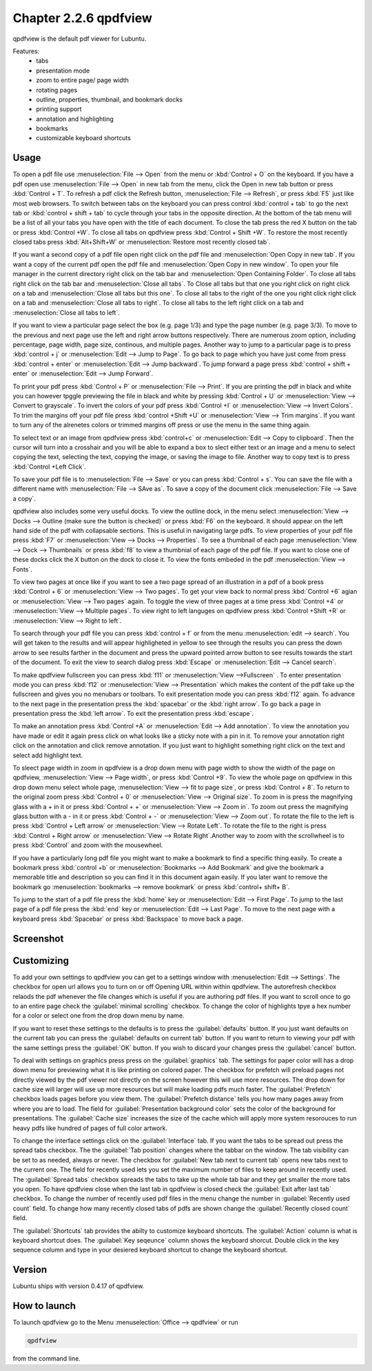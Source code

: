 Chapter 2.2.6 qpdfview
======================

qpdfview is the default pdf viewer for Lubuntu.

Features:
 - tabs
 - presentation mode
 - zoom to entire page/ page width
 - rotating pages
 - outline, properties, thumbnail, and bookmark docks
 - printing support
 - annotation and highlighting 
 - bookmarks
 - customizable keyboard shortcuts

Usage
------
To open a pdf file use :menuselection:`File --> Open` from the menu or :kbd:`Control + O` on the keyboard. If you have a pdf open use :menuselection:`File --> Open` in new tab from the menu, click the Open in new tab button or press :kbd:`Control + T`. To refresh a pdf click the Refresh button, :menuselection:`File --> Refresh`, or press :kbd:`F5` just like most web browsers. To switch between tabs on the keyboard you can press control :kbd:`control + tab` to go the next tab or :kbd:`control + shift + tab` to cycle through your tabs in the opposite direction. At the bottom of the tab menu will be a list of all your tabs you have open with the title of each document. To close the tab press the red X button on the tab or press :kbd:`Control +W`. To close all tabs on qpdfview press :kbd:`Control + Shift +W`. To restore the most recently closed tabs press :kbd:`Alt+Shift+W` or :menuselection:`Restore most recently closed tab`. 

If you want a second copy of a pdf file open right click on the pdf file and :menuselection:`Open Copy in new tab`. If you want a copy of the current pdf open the pdf file and :menuselection:`Open Copy in new window`. To open your file manager in the current directory right click on the tab bar and :menuselection:`Open Containing Folder`. To close all tabs right click on the tab bar and :menuselection:`Close all tabs`. To Close all tabs but that one you right click on right click on a tab and :menuselection:`Close all tabs but this one`. To close all tabs to the right of the one you right click right click on a tab and :menuselection:`Close all tabs to right`. To close all tabs to the left right click on a tab and :menuselection:`Close all tabs to left`.  

If you want to view a particular page select the box (e.g. page 1/3) and type the page number (e.g. page 3/3). To move to the previous and next page use the left and right arrow buttons respectively. There are numerous zoom option, including percentage, page width, page size, continous, and multiple pages. Another way to jump to a particular page is to press :kbd:`control + j` or :menuselection:`Edit --> Jump to Page`. To go back to page which you have just come from press :kbd:`control + enter` or :menuselection:`Edit --> Jump backward`. To jump forward a page press :kbd:`control + shift + enter` or :menuselection:`Edit --> Jump Forward`.  

To print your pdf press :kbd:`Control + P` or :menuselection:`File --> Print`. If you are printing the pdf in black and white you can however  tpggle previewing  the file in black and white by pressing :kbd:`Control + U` or :menuselection:`View --> Convert to grayscale`. To invert the colors of your pdf press :kbd:`Control +I` or :menuselection:`View --> Invert Colors`. To trim the margins off your pdf file press :kbd:`control +Shift +U` or :menuselection:`View --> Trim margins`. If you want to turn any of the alrenetes colors or trimmed margins off press or use the menu in the same thing again. 

To select text or an image from qpdfview press :kbd:`control+c` or :menuselection:`Edit --> Copy to clipboard`. Then the cursor will turn into a crosshair and you will be able to expand a box to slect either text or an image and a menu to select copying the text, selecting the text, copying the image, or saving the image to file. Another way to copy text is to press :kbd:`Control +Left Click`.  

To save your pdf file is to :menuselection:`File --> Save` or you can press :kbd:`Control + s`. You can save the file with a different name with :menuselection:`File --> SAve as`. To save a copy of the document click :menuselection:`File --> Save a copy`.  

qpdfview also includes some very useful docks. To view the outline dock, in the menu select :menuselection:`View --> Docks --> Outline (make sure the button is checked)` or press :kbd:`F6` on the keyboard. It should appear on the left hand side of the pdf with collapsable sections. This is useful in navigating large pdfs. To view properties of your pdf file press :kbd:`F7` or :menuselection:`View --> Docks --> Properties`. To see a thumbnail of each page :menuselection:`View --> Dock --> Thumbnails` or press :kbd:`f8` to view a thumbnial of each page of the pdf file. If you want to close one of these docks click the X button on the dock to close it. To view the fonts embeded in the pdf :menuselection:`View --> Fonts`. 

To view two pages at once like if you want to see a two page spread of an illustration in a pdf of a book press :kbd:`Control + 6` or :menuselection:`View --> Two pages`. To get your view back to normal press :kbd:`Control +6` agian or :menuselection:`View --> Two pages` again.  To toggle the view of three pages at a time press :kbd:`Control +4` or :menuselection:`View --> Multiple pages`. To view right to left languges on qpdfview press :kbd:`Control +Shift +R` or :menuselection:`View --> Right to left`. 

To search through your pdf file you can press :kbd:`control + f` or from the menu :menuselection:`edit --> search`. You will get taken to the results and will appear highligheted in yellow to see through the results you can press the down arrow to see results farther in the document and press the upward pointed arrow button to see results towards the start of the document. To exit the view to search dialog press :kbd:`Escape` or :menuselection:`Edit --> Cancel search`. 

To make qpdfview fullscreen you can press :kbd:`f11` or :menuselection:`View -->Fullscreen` . To enter presentation mode you can press :kbd:`f12` or :menuselection:`View --> Presentation` which makes the content of the pdf take up the fullscreen and gives you no menubars or toolbars. To exit presentation mode you can press :kbd:`f12` again. To advance to the next page in the presentation press the :kbd:`spacebar` or the :kbd:`right arrow`. To go back a page in presentation press the :kbd:`left arrow`. To exit the presentation press :kbd:`escape`.

To make an annotation press :kbd:`Control +A` or :menuselection:`Edit --> Add annotation`. To view the annotation you have made or edit it again press click on what looks like a sticky note with a pin in it. To remove your annotation right click on the annotation and click remove annotation. If you just want to highlight something  right click on the text and select add highlight text.  

To sleect page width in zoom in qpdfview is a drop down menu with page width to show the width of the page on qpdfview, :menuselection:`View --> Page width`, or press :kbd:`Control +9`. To view the whole page on qpdfview in this drop down menu select whole page, :menuselection:`View --> fit to page size`, or press :kbd:`Control + 8`. To return to the original zoom press :kbd:`Control + 0` or :menuselection:`View --> Original size`. To zoom in is press the magnifying glass with a + in it or press :kbd:`Control + +` or :menuselection:`View --> Zoom in`. To zoom out press the magnifying glass button with a - in it or press :kbd:`Control + -` or :menuselection:`View --> Zoom out`. To rotate the file to the left is press :kbd:`Control + Left arrow` or :menuselection:`View --> Rotate Left`. To rotate the file to the right is press :kbd:`Control + Right arrow` or :menuselection:`View --> Rotate Right`.Another way to zoom with the scrollwheel is to press :kbd:`Control` and zoom with the mousewheel.

 
If you have a particularly long pdf file you might want to make a bookmark to find a specific thing easily. To create a bookmark press :kbd:`control +b` or  :menuselection:`Bookmarks -->  Add Bookmark` and give the bookmark a memorable title and description so you can find it in this document again easily. If you later want to remove the bookmark go :menuselection:`bookmarks --> remove bookmark` or press :kbd:`control+ shift+ B`. 

To jump to the start of a pdf file press the :kbd:`home` key or :menuselection:`Edit --> First Page`. To jump to the last page of a pdf file press the :kbd:`end` key or :menuselection:`Edit --> Last Page`. To move to the next page with a keyboard press :kbd:`Spacebar` or press :kbd:`Backspace` to move back a page. 

Screenshot
----------
.. image:: qpdfview.png

Customizing
-----------
To add your own settings to qpdfview you can get to a settings window with :menuselection:`Edit --> Settings`. The checkbox for open url allows you to turn on or off Opening URL within within qpdfview. The autorefresh checkbox relaods the pdf whenever the file changes which is useful if you are authoring pdf files. If you want to scroll once to go to an entire page check the :guilabel:`minimal scrolling` checkbox. To change the color of highlights tpye a hex number for a color or select one from the drop down menu by name. 

If you want to reset these settings to the defaults is to press the :guilabel:`defaults` button. If you just want defaults on the current tab you can press the :guilabel:`defaults on current tab` button. If you want to return to viewing your pdf with the same settings press the :guilabel:`OK` button. If you wish to discard your changes press the :guilabel:`cancel` button.     

To deal with settings on graphics press press on the :guilabel:`graphics` tab. The settings for paper color will has a drop down menu for previewing what it is like printing on colored paper. The checkbox for prefetch will preload pages not directly viewed by the pdf viewer not directly on the screen however this will use more resources. The drop down for cache size will larger will use up more resources but will make loading pdfs much faster. The :guilabel:`Prefetch` checkbox loads pages before you view them. The :guilabel:`Prefetch distance` tells you how many pages away from where you are to load. The field for :guilabel:`Presentation background color` sets the color of the background for presentations. The :guilabel:`Cache size` increases the size of the cache which will apply more system resorouces to run heavy pdfs like hundred of pages of full color artwork. 
 


To change the interface settings click on the :guilabel:`Interface` tab.  If you want the tabs to be spread out press the spread tabs checkbox. The the :guilabel:`Tab position` changes where the tabbar on the window. The tab visibility can be set to as needed, always or never. The checkbox for :guilabel:`New tab next to current tab` opens new tabs next to the current one. The field for recently used lets you set the maximum number of files to keep around in recently used. The :guilabel:`Spread tabs` checkbox spreads the tabs to take up the whole tab bar and they get smaller the more tabs you open. To have qpdfview close when the last tab in qpdfview is closed check the :guilabel:`Exit after last tab` checkbox. To change the number of recently used pdf files in the menu change the number in :guilabel:`Recently used count` field. To change how many recently closed tabs of pdfs are shown change the :guilabel:`Recently closed count` field.

.. image:: qpdfviewprefrences.png

The :guilabel:`Shortcuts` tab provides the abilty to customize keyboard shortcuts. The :guilabel:`Action` column is what is keyboard shortcut does. The :guilabel:`Key seqeunce` column shows the keyboard shorcut. Double click in the key sequence column and type in your desiered keyboard shortcut to change the keyboard shortcut.



Version
-------
Lubuntu ships with version 0.4.17 of qpdfview.

How to launch
-------------
To launch qpdfview go to the Menu :menuselection:`Office --> qpdfview` or run  

.. code:: 

   qpdfview 

from the command line.
